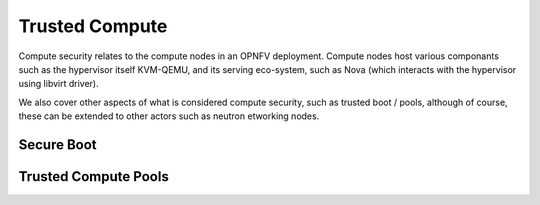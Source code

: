 ===============
Trusted Compute
===============

Compute security relates to the compute nodes in an OPNFV deployment. Compute nodes host various componants such as the hypervisor itself KVM-QEMU, and its serving eco-system, such as Nova (which interacts with the hypervisor using libvirt driver).

We also cover other aspects of what is considered compute security, such as trusted boot / pools, although of course, these can be extended to other actors such as neutron etworking nodes.

Secure Boot
~~~~~~~~~~~

Trusted Compute Pools
~~~~~~~~~~~~~~~~~~~~~
